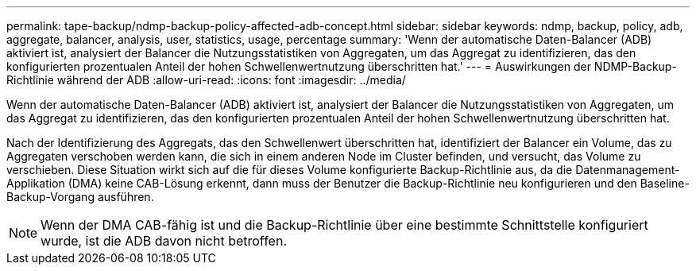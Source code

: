 ---
permalink: tape-backup/ndmp-backup-policy-affected-adb-concept.html 
sidebar: sidebar 
keywords: ndmp, backup, policy, adb, aggregate, balancer, analysis, user, statistics, usage, percentage 
summary: 'Wenn der automatische Daten-Balancer (ADB) aktiviert ist, analysiert der Balancer die Nutzungsstatistiken von Aggregaten, um das Aggregat zu identifizieren, das den konfigurierten prozentualen Anteil der hohen Schwellenwertnutzung überschritten hat.' 
---
= Auswirkungen der NDMP-Backup-Richtlinie während der ADB
:allow-uri-read: 
:icons: font
:imagesdir: ../media/


[role="lead"]
Wenn der automatische Daten-Balancer (ADB) aktiviert ist, analysiert der Balancer die Nutzungsstatistiken von Aggregaten, um das Aggregat zu identifizieren, das den konfigurierten prozentualen Anteil der hohen Schwellenwertnutzung überschritten hat.

Nach der Identifizierung des Aggregats, das den Schwellenwert überschritten hat, identifiziert der Balancer ein Volume, das zu Aggregaten verschoben werden kann, die sich in einem anderen Node im Cluster befinden, und versucht, das Volume zu verschieben. Diese Situation wirkt sich auf die für dieses Volume konfigurierte Backup-Richtlinie aus, da die Datenmanagement-Applikation (DMA) keine CAB-Lösung erkennt, dann muss der Benutzer die Backup-Richtlinie neu konfigurieren und den Baseline-Backup-Vorgang ausführen.

[NOTE]
====
Wenn der DMA CAB-fähig ist und die Backup-Richtlinie über eine bestimmte Schnittstelle konfiguriert wurde, ist die ADB davon nicht betroffen.

====
